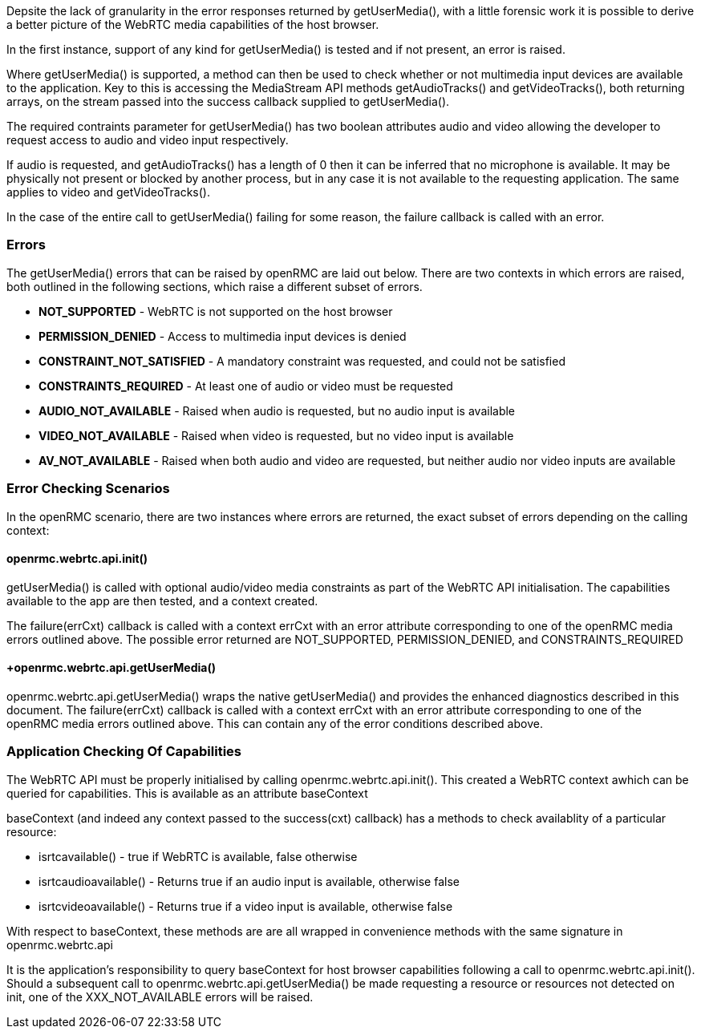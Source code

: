 Depsite the lack of granularity in the error responses returned by 
+getUserMedia()+, with a little forensic work it is possible to derive a
better picture of the WebRTC media capabilities of the host browser.

In the first instance, support of any kind for +getUserMedia()+ is tested
and if not present, an error is raised.

Where +getUserMedia()+ is supported, a method can then be used to check
whether or not multimedia input devices are available to the application. 
Key to this is accessing the MediaStream API methods +getAudioTracks()+ and 
+getVideoTracks()+, both returning arrays,  on the stream passed into the 
+success+ callback supplied to +getUserMedia()+.

The required contraints parameter for +getUserMedia()+ has two boolean 
attributes +audio+ and +video+ allowing the developer to request access to 
audio and video input respectively.

If audio is requested, and +getAudioTracks()+ has a length of 0 then it can
be inferred that no microphone is available. It may be physically not present
or blocked by another process, but in any case it is not available to the 
requesting application. The same applies to video and +getVideoTracks()+.

In the case of the entire call to +getUserMedia()+ failing for some reason, 
the +failure+ callback is called with an error. 

=== Errors ===

The +getUserMedia()+ errors that can be raised by openRMC are laid out below.
There are two contexts in which errors are raised, both outlined in the 
following sections, which raise a different subset of errors.

* *+NOT_SUPPORTED+* - WebRTC is not supported on the host browser
* *+PERMISSION_DENIED+* - Access to multimedia input devices is denied
* *+CONSTRAINT_NOT_SATISFIED+* - A mandatory constraint was requested, and
could not be satisfied
* *+CONSTRAINTS_REQUIRED+* - At least one of audio or video must be requested
* *+AUDIO_NOT_AVAILABLE+* - Raised when audio is requested, but no audio
input is available
* *+VIDEO_NOT_AVAILABLE+* - Raised when video is requested, but no video
input is available
* *+AV_NOT_AVAILABLE+* - Raised when both audio and video are requested,
but neither audio nor video inputs are available


=== Error Checking Scenarios ===

In the openRMC scenario, there are two instances where errors are returned, 
the exact subset of errors depending on the calling context:

==== +openrmc.webrtc.api.init()+ ==== 

+getUserMedia()+ is called with optional audio/video media constraints as 
part of the WebRTC API initialisation. The capabilities available to the
app are then tested, and a context created.

The +failure(errCxt)+ callback is called with a context +errCxt+ with an
+error+ attribute corresponding to one of the openRMC media errors outlined
above. The possible error returned are +NOT_SUPPORTED+, +PERMISSION_DENIED+,
and +CONSTRAINTS_REQUIRED+

==== +openrmc.webrtc.api.getUserMedia() ====

+openrmc.webrtc.api.getUserMedia()+ wraps the native +getUserMedia()+ and 
provides the enhanced diagnostics described in this document. 
The +failure(errCxt)+ callback is called with a context +errCxt+ with an
+error+ attribute corresponding to one of the openRMC media errors outlined
above. This can contain any of the error conditions described above.


=== Application Checking Of Capabilities ===

The WebRTC API must be properly initialised by calling 
+openrmc.webrtc.api.init()+. This created a WebRTC context awhich can be 
queried for capabilities. This is available as an attribute +baseContext+

+baseContext+ (and indeed any context passed to the +success(cxt)+ callback)
has a methods to check availablity of a particular resource:

* +isrtcavailable()+ - +true+ if WebRTC is available, +false+ otherwise
* +isrtcaudioavailable()+ - Returns +true+ if an audio input is available, 
otherwise +false+
* +isrtcvideoavailable()+ - Returns +true+ if a video input is available, 
otherwise +false+

With respect to +baseContext+, these methods are are all wrapped in 
convenience methods with the same signature in +openrmc.webrtc.api+

It is the application's responsibility to query +baseContext+ for host
browser capabilities following a call to +openrmc.webrtc.api.init()+.
Should a subsequent call to +openrmc.webrtc.api.getUserMedia()+ be
made requesting a resource or resources not detected on init, one of the 
+XXX_NOT_AVAILABLE+ errors will be raised.

